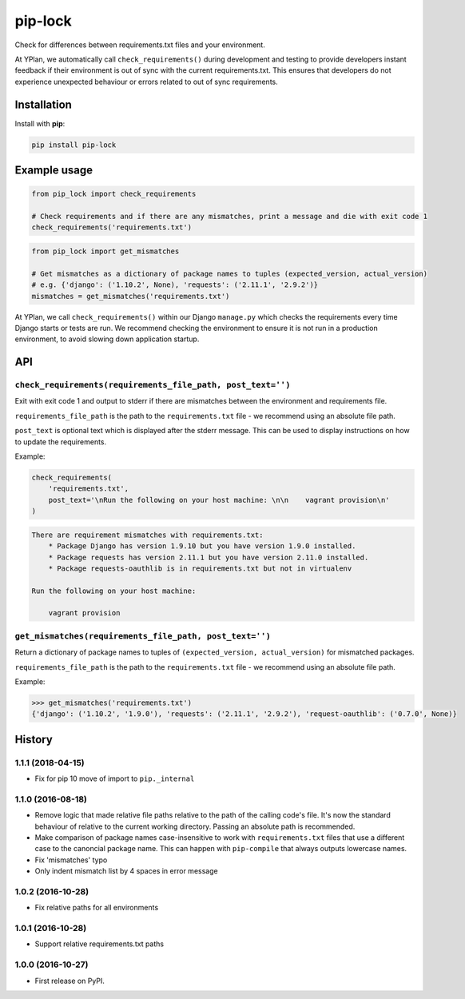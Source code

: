 ========
pip-lock
========

.. image:: https://img.shields.io/pypi/v/pip-lock.svg
        :target: https://pypi.python.org/pypi/pip-lock

.. image:: https://img.shields.io/travis/YPlan/pip-lock/master.svg
        :target: https://travis-ci.org/YPlan/pip-lock

Check for differences between requirements.txt files and your environment.

At YPlan, we automatically call ``check_requirements()`` during development and testing to provide developers instant
feedback if their environment is out of sync with the current requirements.txt. This ensures that developers do
not experience unexpected behaviour or errors related to out of sync requirements.


Installation
============

Install with **pip**:

.. code-block:: python

    pip install pip-lock

Example usage
=============

.. code-block:: python

    from pip_lock import check_requirements

    # Check requirements and if there are any mismatches, print a message and die with exit code 1
    check_requirements('requirements.txt')


.. code-block:: python

    from pip_lock import get_mismatches

    # Get mismatches as a dictionary of package names to tuples (expected_version, actual_version)
    # e.g. {'django': ('1.10.2', None), 'requests': ('2.11.1', '2.9.2')}
    mismatches = get_mismatches('requirements.txt')


At YPlan, we call ``check_requirements()`` within our Django ``manage.py`` which checks the requirements every time
Django starts or tests are run. We recommend checking the environment to ensure it is not run in a production
environment, to avoid slowing down application startup.

API
===

``check_requirements(requirements_file_path, post_text='')``
------------------------------------------------------------

Exit with exit code 1 and output to stderr if there are mismatches between the environment and requirements file.

``requirements_file_path`` is the path to the ``requirements.txt`` file - we recommend using an absolute file path.

``post_text`` is optional text which is displayed after the stderr message. This can be used to display instructions
on how to update the requirements.

Example:

.. code-block:: python

    check_requirements(
        'requirements.txt',
        post_text='\nRun the following on your host machine: \n\n    vagrant provision\n'
    )

.. code-block:: bash

    There are requirement mismatches with requirements.txt:
        * Package Django has version 1.9.10 but you have version 1.9.0 installed.
        * Package requests has version 2.11.1 but you have version 2.11.0 installed.
        * Package requests-oauthlib is in requirements.txt but not in virtualenv

    Run the following on your host machine:

        vagrant provision

``get_mismatches(requirements_file_path, post_text='')``
--------------------------------------------------------

Return a dictionary of package names to tuples of ``(expected_version, actual_version)`` for mismatched packages.

``requirements_file_path`` is the path to the ``requirements.txt`` file - we recommend using an absolute file path.

Example:

.. code-block:: python

    >>> get_mismatches('requirements.txt')
    {'django': ('1.10.2', '1.9.0'), 'requests': ('2.11.1', '2.9.2'), 'request-oauthlib': ('0.7.0', None)}


.. :changelog:

History
=======

.. New release notes go here

1.1.1 (2018-04-15)
------------------

* Fix for pip 10 move of import to ``pip._internal``

1.1.0 (2016-08-18)
------------------

* Remove logic that made relative file paths relative to the path of the
  calling code's file. It's now the standard behaviour of relative to the
  current working directory. Passing an absolute path is recommended.
* Make comparison of package names case-insensitive to work with
  ``requirements.txt`` files that use a different case to the canoncial package
  name. This can happen with ``pip-compile`` that always outputs lowercase
  names.
* Fix 'mismatches' typo
* Only indent mismatch list by 4 spaces in error message

1.0.2 (2016-10-28)
------------------

* Fix relative paths for all environments

1.0.1 (2016-10-28)
------------------

* Support relative requirements.txt paths

1.0.0 (2016-10-27)
------------------

* First release on PyPI.


